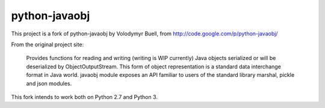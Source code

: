 python-javaobj
##############

This project is a fork of python-javaobj by Volodymyr Buell, from
http://code.google.com/p/python-javaobj/

From the original project site:

   Provides functions for reading and writing (writing is WIP currently)
   Java objects serialized or will be deserialized by ObjectOutputStream.
   This form of object representation is a standard data interchange format
   in Java world. javaobj module exposes an API familiar to users of the
   standard library marshal, pickle and json modules.


This fork intends to work both on Python 2.7 and Python 3.
